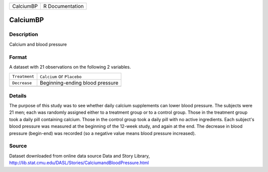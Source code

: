 +-----------+-----------------+
| CalciumBP | R Documentation |
+-----------+-----------------+

CalciumBP
---------

Description
~~~~~~~~~~~

Calcium and blood pressure

Format
~~~~~~

A dataset with 21 observations on the following 2 variables.

+---------------+---------------------------------+
| ``Treatment`` | ``Calcium`` or ``Placebo``      |
+---------------+---------------------------------+
| ``Decrease``  | Beginning-ending blood pressure |
+---------------+---------------------------------+
|               |                                 |
+---------------+---------------------------------+

Details
~~~~~~~

The purpose of this study was to see whether daily calcium supplements
can lower blood pressure. The subjects were 21 men; each was randomly
assigned either to a treatment group or to a control group. Those in the
treatment group took a daily pill containing calcium. Those in the
control group took a daily pill with no active ingredients. Each
subject's blood pressure was measured at the beginning of the 12-week
study, and again at the end. The decrease in blood pressure (begin-end)
was recorded (so a negative value means blood pressure increased).

Source
~~~~~~

| Dataset downloaded from online data source Data and Story Library,
| http://lib.stat.cmu.edu/DASL/Stories/CalciumandBloodPressure.html
